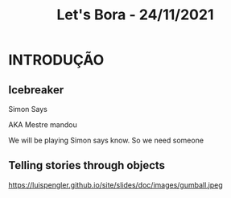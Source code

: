 #+REVEAL_ROOT: https://cdn.jsdelivr.net/npm/reveal.js
#+REVEAL_REVEAL_JS_VERSION: 4
#+REVEAL_TRANS: linear
#+REVEAL_THEME: moon
#+OPTIONS: timestamp:nil toc:nil num:nil
#+Title: Let's Bora - 24/11/2021
#+Email: englishclubcg@gmail.com
#+Author:
* INTRODUÇÃO
** Icebreaker
#+ATTR_REVEAL: :frag (appear)
Simon Says
#+REVEAL: split
AKA Mestre mandou
#+ATTR_HTML: :width 65% :align center
#+BEGIN_NOTES
We will be playing Simon says know. So we need someone
#+END_NOTES

** Telling stories through objects
#+REVEAL: split
#+ATTR_HTML: :height 35% :width 35% :align center
https://luispengler.github.io/site/slides/doc/images/gumball.jpeg
